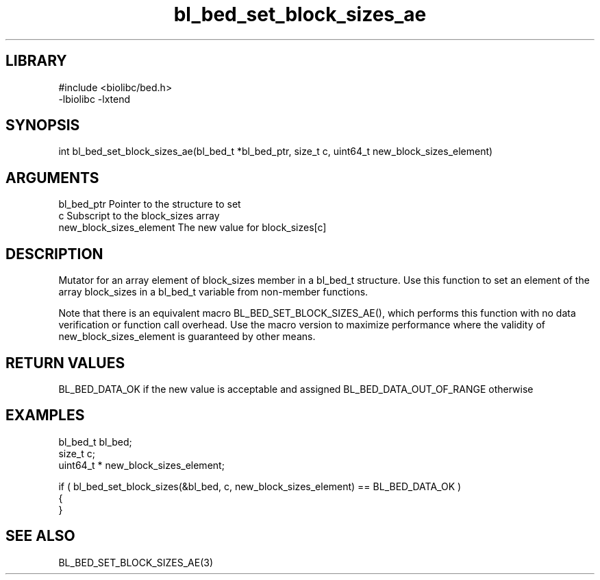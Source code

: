 \" Generated by c2man from bl_bed_set_block_sizes_ae.c
.TH bl_bed_set_block_sizes_ae 3

.SH LIBRARY
\" Indicate #includes, library name, -L and -l flags
.nf
.na
#include <biolibc/bed.h>
-lbiolibc -lxtend
.ad
.fi

\" Convention:
\" Underline anything that is typed verbatim - commands, etc.
.SH SYNOPSIS
.PP
int     bl_bed_set_block_sizes_ae(bl_bed_t *bl_bed_ptr, size_t c, uint64_t  new_block_sizes_element)

.SH ARGUMENTS
.nf
.na
bl_bed_ptr      Pointer to the structure to set
c               Subscript to the block_sizes array
new_block_sizes_element The new value for block_sizes[c]
.ad
.fi

.SH DESCRIPTION

Mutator for an array element of block_sizes member in a bl_bed_t
structure. Use this function to set an element of the array
block_sizes in a bl_bed_t variable from non-member functions.

Note that there is an equivalent macro BL_BED_SET_BLOCK_SIZES_AE(), which performs
this function with no data verification or function call overhead.
Use the macro version to maximize performance where the validity
of new_block_sizes_element is guaranteed by other means.

.SH RETURN VALUES

BL_BED_DATA_OK if the new value is acceptable and assigned
BL_BED_DATA_OUT_OF_RANGE otherwise

.SH EXAMPLES
.nf
.na

bl_bed_t        bl_bed;
size_t          c;
uint64_t *      new_block_sizes_element;

if ( bl_bed_set_block_sizes(&bl_bed, c, new_block_sizes_element) == BL_BED_DATA_OK )
{
}
.ad
.fi

.SH SEE ALSO

BL_BED_SET_BLOCK_SIZES_AE(3)

